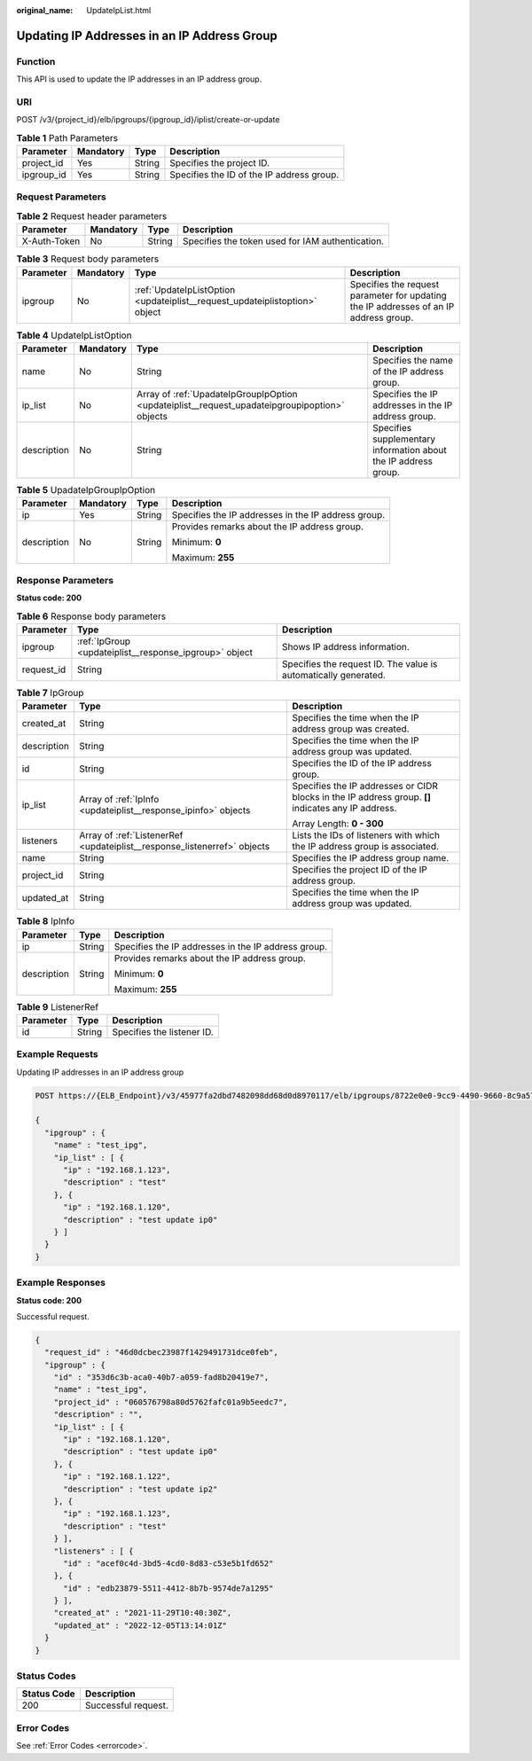 :original_name: UpdateIpList.html

.. _UpdateIpList:

Updating IP Addresses in an IP Address Group
============================================

Function
--------

This API is used to update the IP addresses in an IP address group.

URI
---

POST /v3/{project_id}/elb/ipgroups/{ipgroup_id}/iplist/create-or-update

.. table:: **Table 1** Path Parameters

   ========== ========= ====== =========================================
   Parameter  Mandatory Type   Description
   ========== ========= ====== =========================================
   project_id Yes       String Specifies the project ID.
   ipgroup_id Yes       String Specifies the ID of the IP address group.
   ========== ========= ====== =========================================

Request Parameters
------------------

.. table:: **Table 2** Request header parameters

   +--------------+-----------+--------+--------------------------------------------------+
   | Parameter    | Mandatory | Type   | Description                                      |
   +==============+===========+========+==================================================+
   | X-Auth-Token | No        | String | Specifies the token used for IAM authentication. |
   +--------------+-----------+--------+--------------------------------------------------+

.. table:: **Table 3** Request body parameters

   +-----------+-----------+-----------------------------------------------------------------------------+---------------------------------------------------------------------------------------+
   | Parameter | Mandatory | Type                                                                        | Description                                                                           |
   +===========+===========+=============================================================================+=======================================================================================+
   | ipgroup   | No        | :ref:`UpdateIpListOption <updateiplist__request_updateiplistoption>` object | Specifies the request parameter for updating the IP addresses of an IP address group. |
   +-----------+-----------+-----------------------------------------------------------------------------+---------------------------------------------------------------------------------------+

.. _updateiplist__request_updateiplistoption:

.. table:: **Table 4** UpdateIpListOption

   +-------------+-----------+-----------------------------------------------------------------------------------------------+-----------------------------------------------------------------+
   | Parameter   | Mandatory | Type                                                                                          | Description                                                     |
   +=============+===========+===============================================================================================+=================================================================+
   | name        | No        | String                                                                                        | Specifies the name of the IP address group.                     |
   +-------------+-----------+-----------------------------------------------------------------------------------------------+-----------------------------------------------------------------+
   | ip_list     | No        | Array of :ref:`UpadateIpGroupIpOption <updateiplist__request_upadateipgroupipoption>` objects | Specifies the IP addresses in the IP address group.             |
   +-------------+-----------+-----------------------------------------------------------------------------------------------+-----------------------------------------------------------------+
   | description | No        | String                                                                                        | Specifies supplementary information about the IP address group. |
   +-------------+-----------+-----------------------------------------------------------------------------------------------+-----------------------------------------------------------------+

.. _updateiplist__request_upadateipgroupipoption:

.. table:: **Table 5** UpadateIpGroupIpOption

   +-----------------+-----------------+-----------------+-----------------------------------------------------+
   | Parameter       | Mandatory       | Type            | Description                                         |
   +=================+=================+=================+=====================================================+
   | ip              | Yes             | String          | Specifies the IP addresses in the IP address group. |
   +-----------------+-----------------+-----------------+-----------------------------------------------------+
   | description     | No              | String          | Provides remarks about the IP address group.        |
   |                 |                 |                 |                                                     |
   |                 |                 |                 | Minimum: **0**                                      |
   |                 |                 |                 |                                                     |
   |                 |                 |                 | Maximum: **255**                                    |
   +-----------------+-----------------+-----------------+-----------------------------------------------------+

Response Parameters
-------------------

**Status code: 200**

.. table:: **Table 6** Response body parameters

   +------------+--------------------------------------------------------+-----------------------------------------------------------------+
   | Parameter  | Type                                                   | Description                                                     |
   +============+========================================================+=================================================================+
   | ipgroup    | :ref:`IpGroup <updateiplist__response_ipgroup>` object | Shows IP address information.                                   |
   +------------+--------------------------------------------------------+-----------------------------------------------------------------+
   | request_id | String                                                 | Specifies the request ID. The value is automatically generated. |
   +------------+--------------------------------------------------------+-----------------------------------------------------------------+

.. _updateiplist__response_ipgroup:

.. table:: **Table 7** IpGroup

   +-----------------------+--------------------------------------------------------------------------+-----------------------------------------------------------------------------------------------------+
   | Parameter             | Type                                                                     | Description                                                                                         |
   +=======================+==========================================================================+=====================================================================================================+
   | created_at            | String                                                                   | Specifies the time when the IP address group was created.                                           |
   +-----------------------+--------------------------------------------------------------------------+-----------------------------------------------------------------------------------------------------+
   | description           | String                                                                   | Specifies the time when the IP address group was updated.                                           |
   +-----------------------+--------------------------------------------------------------------------+-----------------------------------------------------------------------------------------------------+
   | id                    | String                                                                   | Specifies the ID of the IP address group.                                                           |
   +-----------------------+--------------------------------------------------------------------------+-----------------------------------------------------------------------------------------------------+
   | ip_list               | Array of :ref:`IpInfo <updateiplist__response_ipinfo>` objects           | Specifies the IP addresses or CIDR blocks in the IP address group. **[]** indicates any IP address. |
   |                       |                                                                          |                                                                                                     |
   |                       |                                                                          | Array Length: **0 - 300**                                                                           |
   +-----------------------+--------------------------------------------------------------------------+-----------------------------------------------------------------------------------------------------+
   | listeners             | Array of :ref:`ListenerRef <updateiplist__response_listenerref>` objects | Lists the IDs of listeners with which the IP address group is associated.                           |
   +-----------------------+--------------------------------------------------------------------------+-----------------------------------------------------------------------------------------------------+
   | name                  | String                                                                   | Specifies the IP address group name.                                                                |
   +-----------------------+--------------------------------------------------------------------------+-----------------------------------------------------------------------------------------------------+
   | project_id            | String                                                                   | Specifies the project ID of the IP address group.                                                   |
   +-----------------------+--------------------------------------------------------------------------+-----------------------------------------------------------------------------------------------------+
   | updated_at            | String                                                                   | Specifies the time when the IP address group was updated.                                           |
   +-----------------------+--------------------------------------------------------------------------+-----------------------------------------------------------------------------------------------------+

.. _updateiplist__response_ipinfo:

.. table:: **Table 8** IpInfo

   +-----------------------+-----------------------+-----------------------------------------------------+
   | Parameter             | Type                  | Description                                         |
   +=======================+=======================+=====================================================+
   | ip                    | String                | Specifies the IP addresses in the IP address group. |
   +-----------------------+-----------------------+-----------------------------------------------------+
   | description           | String                | Provides remarks about the IP address group.        |
   |                       |                       |                                                     |
   |                       |                       | Minimum: **0**                                      |
   |                       |                       |                                                     |
   |                       |                       | Maximum: **255**                                    |
   +-----------------------+-----------------------+-----------------------------------------------------+

.. _updateiplist__response_listenerref:

.. table:: **Table 9** ListenerRef

   ========= ====== ==========================
   Parameter Type   Description
   ========= ====== ==========================
   id        String Specifies the listener ID.
   ========= ====== ==========================

Example Requests
----------------

Updating IP addresses in an IP address group

.. code-block:: text

   POST https://{ELB_Endpoint}/v3/45977fa2dbd7482098dd68d0d8970117/elb/ipgroups/8722e0e0-9cc9-4490-9660-8c9a5732fbb0/iplist/create-or-update

   {
     "ipgroup" : {
       "name" : "test_ipg",
       "ip_list" : [ {
         "ip" : "192.168.1.123",
         "description" : "test"
       }, {
         "ip" : "192.168.1.120",
         "description" : "test update ip0"
       } ]
     }
   }

Example Responses
-----------------

**Status code: 200**

Successful request.

.. code-block::

   {
     "request_id" : "46d0dcbec23987f1429491731dce0feb",
     "ipgroup" : {
       "id" : "353d6c3b-aca0-40b7-a059-fad8b20419e7",
       "name" : "test_ipg",
       "project_id" : "060576798a80d5762fafc01a9b5eedc7",
       "description" : "",
       "ip_list" : [ {
         "ip" : "192.168.1.120",
         "description" : "test update ip0"
       }, {
         "ip" : "192.168.1.122",
         "description" : "test update ip2"
       }, {
         "ip" : "192.168.1.123",
         "description" : "test"
       } ],
       "listeners" : [ {
         "id" : "acef0c4d-3bd5-4cd0-8d83-c53e5b1fd652"
       }, {
         "id" : "edb23879-5511-4412-8b7b-9574de7a1295"
       } ],
       "created_at" : "2021-11-29T10:40:30Z",
       "updated_at" : "2022-12-05T13:14:01Z"
     }
   }

Status Codes
------------

=========== ===================
Status Code Description
=========== ===================
200         Successful request.
=========== ===================

Error Codes
-----------

See :ref:`Error Codes <errorcode>`.
